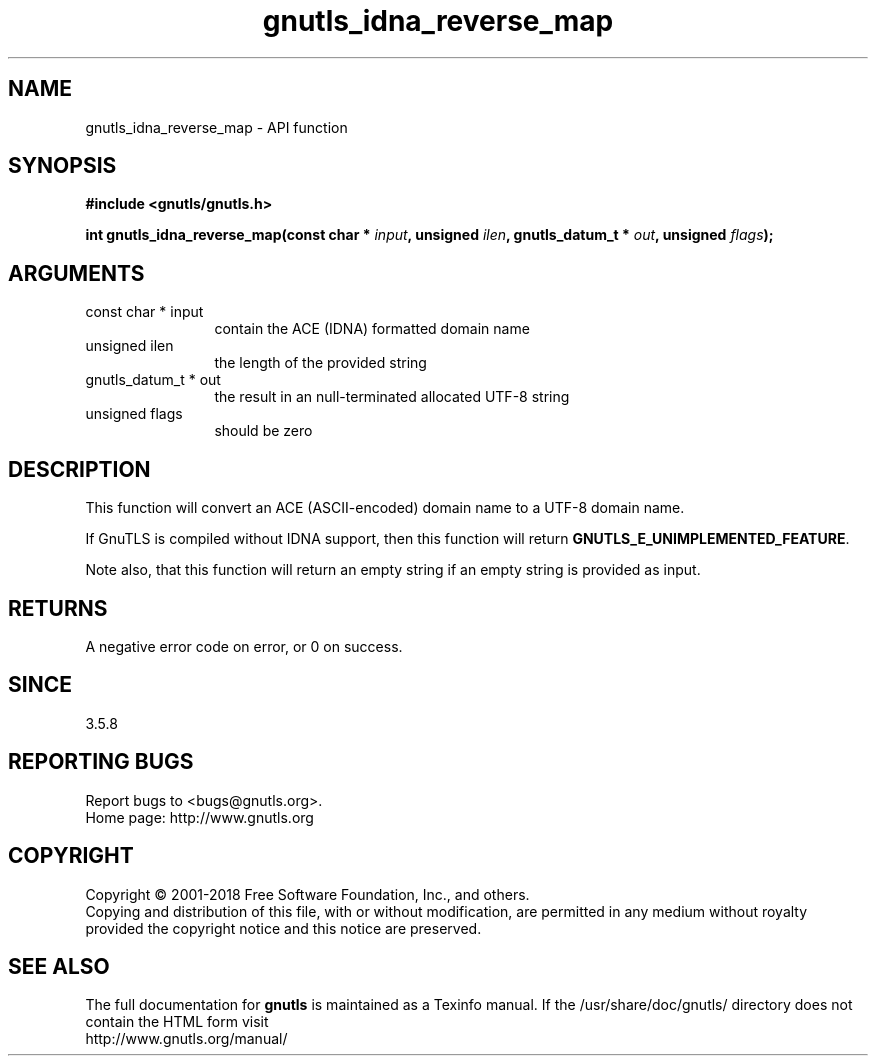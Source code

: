 .\" DO NOT MODIFY THIS FILE!  It was generated by gdoc.
.TH "gnutls_idna_reverse_map" 3 "3.6.4" "gnutls" "gnutls"
.SH NAME
gnutls_idna_reverse_map \- API function
.SH SYNOPSIS
.B #include <gnutls/gnutls.h>
.sp
.BI "int gnutls_idna_reverse_map(const char * " input ", unsigned " ilen ", gnutls_datum_t * " out ", unsigned " flags ");"
.SH ARGUMENTS
.IP "const char * input" 12
contain the ACE (IDNA) formatted domain name
.IP "unsigned ilen" 12
the length of the provided string
.IP "gnutls_datum_t * out" 12
the result in an null\-terminated allocated UTF\-8 string
.IP "unsigned flags" 12
should be zero
.SH "DESCRIPTION"
This function will convert an ACE (ASCII\-encoded) domain name to a UTF\-8 domain name.

If GnuTLS is compiled without IDNA support, then this function
will return \fBGNUTLS_E_UNIMPLEMENTED_FEATURE\fP.

Note also, that this function will return an empty string if an
empty string is provided as input.
.SH "RETURNS"
A negative error code on error, or 0 on success.
.SH "SINCE"
3.5.8
.SH "REPORTING BUGS"
Report bugs to <bugs@gnutls.org>.
.br
Home page: http://www.gnutls.org

.SH COPYRIGHT
Copyright \(co 2001-2018 Free Software Foundation, Inc., and others.
.br
Copying and distribution of this file, with or without modification,
are permitted in any medium without royalty provided the copyright
notice and this notice are preserved.
.SH "SEE ALSO"
The full documentation for
.B gnutls
is maintained as a Texinfo manual.
If the /usr/share/doc/gnutls/
directory does not contain the HTML form visit
.B
.IP http://www.gnutls.org/manual/
.PP
